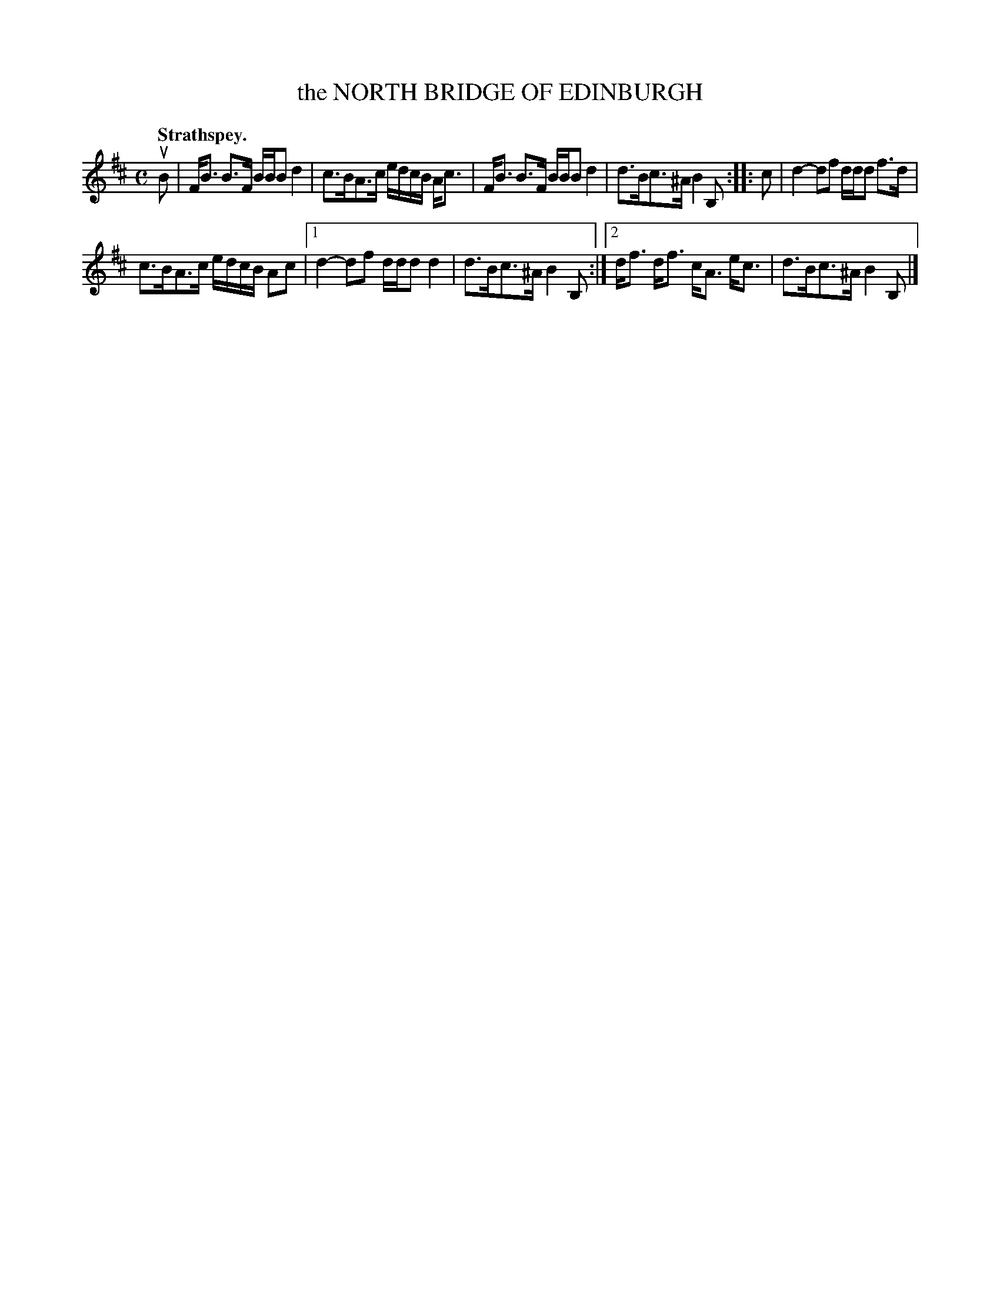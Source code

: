 X: 3033
T: the NORTH BRIDGE OF EDINBURGH
Q:"Strathspey."
R: Strathspey.
%R:strathspey
B: James Kerr "Merry Melodies" v.3 p.6 #33
Z: 2016 John Chambers <jc:trillian.mit.edu>
M: C
L: 1/16
K: Bm
uB2 |\
FB3 B3F BBB2 d4 | c3BA3c edcB Ac3 |\
FB3 B3F BBB2 d4 | d3Bc3^A B4 B,2 ::\
c2 |\
d4- d2f2 ddd2 f3d |
c3BA3c edcB A2c2 |\
[1 d4- d2f2 ddd2 d4 | d3Bc3^A B4 B,2 :|\
[2 df3 df3 cA3 ec3 | d3Bc3^A B4 B,2 |]
